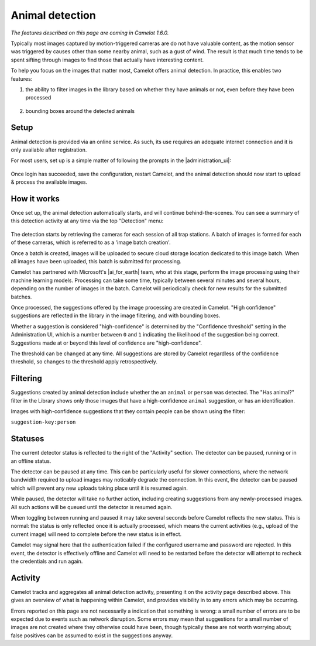 Animal detection
------------------

*The features described on this page are coming in Camelot 1.6.0.*

Typically most images captured by motion-triggered cameras are do not have
valuable content, as the motion sensor was triggered by causes other than some
nearby animal, such as a gust of wind. The result is that much time tends to
be spent sifting through images to find those that actually have interesting
content.

To help you focus on the images that matter most, Camelot offers animal
detection. In practice, this enables two features:

1. the ability to filter images in the library based on whether they have
   animals or not, even before they have been processed

.. figure:: screenshot/has-wildlife.png
   :alt: 

2. bounding boxes around the detected animals

.. figure:: screenshot/suggestion.png
   :alt: 

Setup
~~~~~

Animal detection is provided via an online service. As such, its use requires
an adequate internet connection and it is only available after registration.

For most users, set up is a simple matter of following the prompts in the
|administration_ui|:

.. figure:: screenshot/detection-settings.png
   :alt: 

.. |administration_ui| raw:: html

   <a href="administration.html">administration interface</a>

Once login has succeeded, save the configuration, restart Camelot, and the
animal detection should now start to upload & process the available images.

How it works
~~~~~~~~~~~~

Once set up, the animal detection automatically starts, and will continue
behind-the-scenes. You can see a summary of this detection activity at any
time via the top "Detection" menu:

.. figure:: screenshot/detection-activity.png
   :alt: 

The detection starts by retrieving the cameras for each session of all trap
stations.  A batch of images is formed for each of these cameras, which is
referred to as a 'image batch creation'.

Once a batch is created, images will be uploaded to secure cloud storage
location dedicated to this image batch.  When all images have been uploaded,
this batch is submitted for processing.

Camelot has partnered with Microsoft's |ai_for_earth| team, who at this stage,
perform the image processing using their machine learning models. Processing
can take some time, typically between several minutes and several hours,
depending on the number of images in the batch.  Camelot will periodically
check for new results for the submitted batches.

Once processed, the suggestions offered by the image processing are created in
Camelot.  "High confidence" suggestions are reflected in the library in the
image filtering, and with bounding boxes.

Whether a suggestion is considered "high-confidence" is determined by the
"Confidence threshold" setting in the Administration UI, which is a number
between ``0`` and ``1`` indicating the likelihood of the suggestion being correct.
Suggestions made at or beyond this level of confidence are "high-confidence".

The threshold can be changed at any time. All suggestions are stored by
Camelot regardless of the confidence threshold, so changes to the threshold
apply retrospectively.

.. |ai_for_earth| raw:: html

   <a href="https://www.microsoft.com/en-us/ai/ai-for-earth">AI for Earth</a>

Filtering
~~~~~~~~~

Suggestions created by animal detection include whether the an ``animal`` or
``person`` was detected. The "Has animal?" filter in the Library shows only
those images that have a high-confidence ``animal`` suggestion, or has an
identification.

Images with high-confidence suggestions that they contain people can be shown
using the filter:

``suggestion-key:person``

Statuses
~~~~~~~~

The current detector status is reflected to the right of the "Activity"
section.  The detector can be paused, running or in an offline status.

The detector can be paused at any time. This can be particularly useful for
slower connections, where the network bandwidth required to upload images may
noticably degrade the connection. In this event, the detector can be paused
which will prevent any new uploads taking place until it is resumed again.

While paused, the detector will take no further action, including creating
suggestions from any newly-processed images. All such actions will be queued
until the detector is resumed again.

When toggling between running and paused it may take several seconds before
Camelot reflects the new status. This is normal: the status is only reflected
once it is actually processed, which means the current activities (e.g.,
upload of the current image) will need to complete before the new status is in
effect.

Camelot may signal here that the authentication failed if the configured
username and password are rejected.  In this event, the detector is
effectively offline and Camelot will need to be restarted before the detector
will attempt to recheck the credentials and run again.

Activity
~~~~~~~~

Camelot tracks and aggregates all animal detection activity, presenting it on
the activity page described above. This gives an overview of what is happening
within Camelot, and provides visibility in to any errors which may be
occurring.

Errors reported on this page are not necessarily a indication that something
is wrong: a small number of errors are to be expected due to events such as
network disruption. Some errors may mean that suggestions for a small number
of images are not created where they otherwise could have been, though
typically these are not worth worrying about; false positives can be assumed
to exist in the suggestions anyway.
